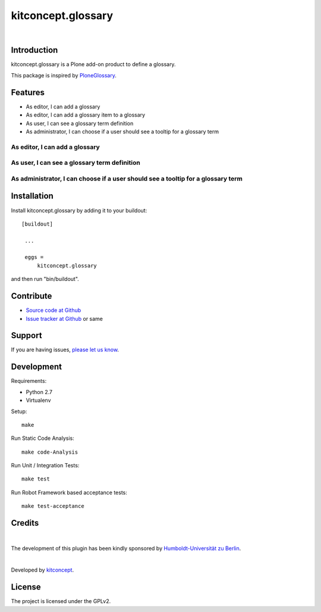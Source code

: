 .. This README is meant for consumption by humans and pypi. Pypi can render rst files so please do not use Sphinx features.
   If you want to learn more about writing documentation, please check out: http://docs.plone.org/about/documentation_styleguide.html
   This text does not appear on pypi or github. It is a comment.

kitconcept.glossary
===================

.. image:: http://img.shields.io/pypi/v/kitconcept.glossary.svg
    :target: https://pypi.python.org/pypi/kitconcept.glossary

.. image:: https://img.shields.io/travis/kitconcept/kitconcept.glossary/master.svg
    :target: http://travis-ci.org/kitconcept/kitconcept.glossary

|

.. image:: https://raw.githubusercontent.com/kitconcept/kitconcept.glossary/master/kitconcept.png
   :alt: kitconcept
   :target: https://kitconcept.com/

Introduction
------------

kitconcept.glossary is a Plone add-on product to define a glossary.

This package is inspired by `PloneGlossary`_.

.. _`PloneGlossary`: https://pypi.python.org/pypi/Products.PloneGlossary

Features
--------

- As editor, I can add a glossary
- As editor, I can add a glossary item to a glossary
- As user, I can see a glossary term definition
- As administrator, I can choose if a user should see a tooltip for a glossary term

As editor, I can add a glossary
^^^^^^^^^^^^^^^^^^^^^^^^^^^^^^^

.. figure:: https://raw.github.com/kitconcept/kitconcept.glossary/master/docs/glossary.png
    :align: center
    :height: 640px
    :width: 768px

As user, I can see a glossary term definition
^^^^^^^^^^^^^^^^^^^^^^^^^^^^^^^^^^^^^^^^^^^^^

.. figure:: https://raw.github.com/kitconcept/kitconcept.glossary/master/docs/usage.png
    :align: center
    :height: 640px
    :width: 768px

As administrator, I can choose if a user should see a tooltip for a glossary term
^^^^^^^^^^^^^^^^^^^^^^^^^^^^^^^^^^^^^^^^^^^^^^^^^^^^^^^^^^^^^^^^^^^^^^^^^^^^^^^^^

.. figure:: https://raw.github.com/kitconcept/kitconcept.glossary/master/docs/controlpanel.png
    :align: center
    :height: 400px
    :width: 768px


Installation
------------

Install kitconcept.glossary by adding it to your buildout::

   [buildout]

    ...

    eggs =
        kitconcept.glossary


and then run "bin/buildout".


Contribute
----------

- `Source code at Github <https://github.com/kitconcept/kitconcept.glossary>`_
- `Issue tracker at Github <https://github.com/kitconcept/kitconcept.glossary/issues>`_ or same


Support
-------

If you are having issues, `please let us know <https://github.com/kitconcept/kitconcept.glossary/issues>`_.


Development
-----------

Requirements:

- Python 2.7
- Virtualenv

Setup::

  make

Run Static Code Analysis::

  make code-Analysis

Run Unit / Integration Tests::

  make test

Run Robot Framework based acceptance tests::

  make test-acceptance


Credits
-------

.. image:: https://www.hu-berlin.de/++resource++humboldt.logo.Logo.png
   :height: 97px
   :width: 434px
   :scale: 100 %
   :alt: HU Berlin
   :target: https://www.hu-berlin.de

|

The development of this plugin has been kindly sponsored by `Humboldt-Universität zu Berlin`_.

|

.. image:: https://raw.githubusercontent.com/kitconcept/kitconcept.glossary/master/kitconcept.png
   :alt: kitconcept
   :target: https://kitconcept.com/

Developed by `kitconcept`_.


License
-------

The project is licensed under the GPLv2.


.. _Humboldt-Universität zu Berlin: https://www.hu-berlin.de
.. _kitconcept: http://www.kitconcept.com/

